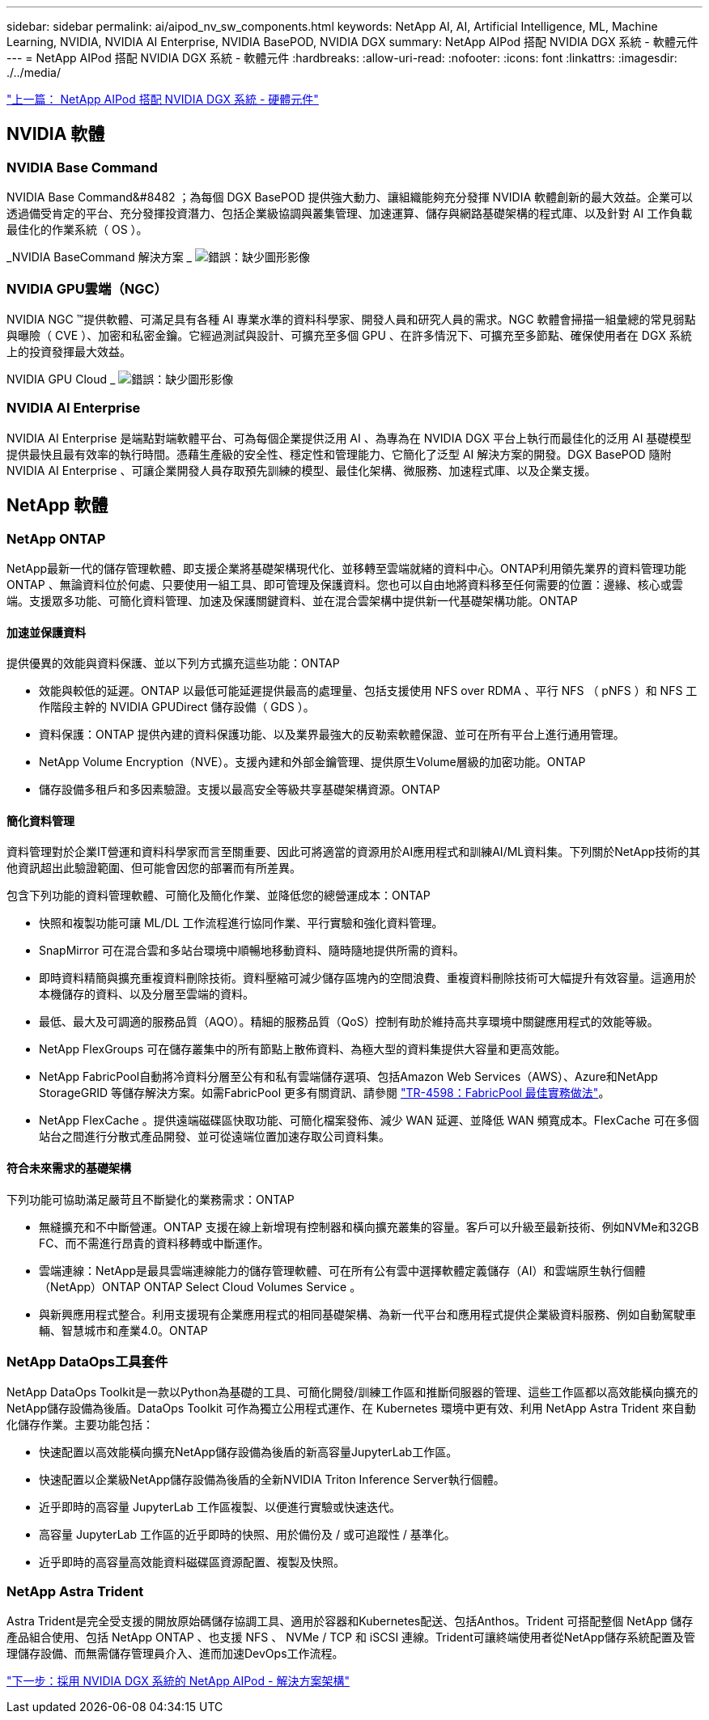 ---
sidebar: sidebar 
permalink: ai/aipod_nv_sw_components.html 
keywords: NetApp AI, AI, Artificial Intelligence, ML, Machine Learning, NVIDIA, NVIDIA AI Enterprise, NVIDIA BasePOD, NVIDIA DGX 
summary: NetApp AIPod 搭配 NVIDIA DGX 系統 - 軟體元件 
---
= NetApp AIPod 搭配 NVIDIA DGX 系統 - 軟體元件
:hardbreaks:
:allow-uri-read: 
:nofooter: 
:icons: font
:linkattrs: 
:imagesdir: ./../media/


link:aipod_nv_hw_components.html["上一篇： NetApp AIPod 搭配 NVIDIA DGX 系統 - 硬體元件"]



== NVIDIA 軟體



=== NVIDIA Base Command

NVIDIA Base Command&#8482 ；為每個 DGX BasePOD 提供強大動力、讓組織能夠充分發揮 NVIDIA 軟體創新的最大效益。企業可以透過備受肯定的平台、充分發揮投資潛力、包括企業級協調與叢集管理、加速運算、儲存與網路基礎架構的程式庫、以及針對 AI 工作負載最佳化的作業系統（ OS ）。

_NVIDIA BaseCommand 解決方案 _
image:aipod_nv_BaseCommand_new.png["錯誤：缺少圖形影像"]



=== NVIDIA GPU雲端（NGC）

NVIDIA NGC ™提供軟體、可滿足具有各種 AI 專業水準的資料科學家、開發人員和研究人員的需求。NGC 軟體會掃描一組彙總的常見弱點與曝險（ CVE ）、加密和私密金鑰。它經過測試與設計、可擴充至多個 GPU 、在許多情況下、可擴充至多節點、確保使用者在 DGX 系統上的投資發揮最大效益。

NVIDIA GPU Cloud _
image:aipod_nv_ngc.png["錯誤：缺少圖形影像"]



=== NVIDIA AI Enterprise

NVIDIA AI Enterprise 是端點對端軟體平台、可為每個企業提供泛用 AI 、為專為在 NVIDIA DGX 平台上執行而最佳化的泛用 AI 基礎模型提供最快且最有效率的執行時間。憑藉生產級的安全性、穩定性和管理能力、它簡化了泛型 AI 解決方案的開發。DGX BasePOD 隨附 NVIDIA AI Enterprise 、可讓企業開發人員存取預先訓練的模型、最佳化架構、微服務、加速程式庫、以及企業支援。



== NetApp 軟體



=== NetApp ONTAP

NetApp最新一代的儲存管理軟體、即支援企業將基礎架構現代化、並移轉至雲端就緒的資料中心。ONTAP利用領先業界的資料管理功能ONTAP 、無論資料位於何處、只要使用一組工具、即可管理及保護資料。您也可以自由地將資料移至任何需要的位置：邊緣、核心或雲端。支援眾多功能、可簡化資料管理、加速及保護關鍵資料、並在混合雲架構中提供新一代基礎架構功能。ONTAP



==== 加速並保護資料

提供優異的效能與資料保護、並以下列方式擴充這些功能：ONTAP

* 效能與較低的延遲。ONTAP 以最低可能延遲提供最高的處理量、包括支援使用 NFS over RDMA 、平行 NFS （ pNFS ）和 NFS 工作階段主幹的 NVIDIA GPUDirect 儲存設備（ GDS ）。
* 資料保護：ONTAP 提供內建的資料保護功能、以及業界最強大的反勒索軟體保證、並可在所有平台上進行通用管理。
* NetApp Volume Encryption（NVE）。支援內建和外部金鑰管理、提供原生Volume層級的加密功能。ONTAP
* 儲存設備多租戶和多因素驗證。支援以最高安全等級共享基礎架構資源。ONTAP




==== 簡化資料管理

資料管理對於企業IT營運和資料科學家而言至關重要、因此可將適當的資源用於AI應用程式和訓練AI/ML資料集。下列關於NetApp技術的其他資訊超出此驗證範圍、但可能會因您的部署而有所差異。

包含下列功能的資料管理軟體、可簡化及簡化作業、並降低您的總營運成本：ONTAP

* 快照和複製功能可讓 ML/DL 工作流程進行協同作業、平行實驗和強化資料管理。
* SnapMirror 可在混合雲和多站台環境中順暢地移動資料、隨時隨地提供所需的資料。
* 即時資料精簡與擴充重複資料刪除技術。資料壓縮可減少儲存區塊內的空間浪費、重複資料刪除技術可大幅提升有效容量。這適用於本機儲存的資料、以及分層至雲端的資料。
* 最低、最大及可調適的服務品質（AQO）。精細的服務品質（QoS）控制有助於維持高共享環境中關鍵應用程式的效能等級。
* NetApp FlexGroups 可在儲存叢集中的所有節點上散佈資料、為極大型的資料集提供大容量和更高效能。
* NetApp FabricPool自動將冷資料分層至公有和私有雲端儲存選項、包括Amazon Web Services（AWS）、Azure和NetApp StorageGRID 等儲存解決方案。如需FabricPool 更多有關資訊、請參閱 https://www.netapp.com/pdf.html?item=/media/17239-tr4598pdf.pdf["TR-4598：FabricPool 最佳實務做法"^]。
* NetApp FlexCache 。提供遠端磁碟區快取功能、可簡化檔案發佈、減少 WAN 延遲、並降低 WAN 頻寬成本。FlexCache 可在多個站台之間進行分散式產品開發、並可從遠端位置加速存取公司資料集。




==== 符合未來需求的基礎架構

下列功能可協助滿足嚴苛且不斷變化的業務需求：ONTAP

* 無縫擴充和不中斷營運。ONTAP 支援在線上新增現有控制器和橫向擴充叢集的容量。客戶可以升級至最新技術、例如NVMe和32GB FC、而不需進行昂貴的資料移轉或中斷運作。
* 雲端連線：NetApp是最具雲端連線能力的儲存管理軟體、可在所有公有雲中選擇軟體定義儲存（AI）和雲端原生執行個體（NetApp）ONTAP ONTAP Select Cloud Volumes Service 。
* 與新興應用程式整合。利用支援現有企業應用程式的相同基礎架構、為新一代平台和應用程式提供企業級資料服務、例如自動駕駛車輛、智慧城市和產業4.0。ONTAP




=== NetApp DataOps工具套件

NetApp DataOps Toolkit是一款以Python為基礎的工具、可簡化開發/訓練工作區和推斷伺服器的管理、這些工作區都以高效能橫向擴充的NetApp儲存設備為後盾。DataOps Toolkit 可作為獨立公用程式運作、在 Kubernetes 環境中更有效、利用 NetApp Astra Trident 來自動化儲存作業。主要功能包括：

* 快速配置以高效能橫向擴充NetApp儲存設備為後盾的新高容量JupyterLab工作區。
* 快速配置以企業級NetApp儲存設備為後盾的全新NVIDIA Triton Inference Server執行個體。
* 近乎即時的高容量 JupyterLab 工作區複製、以便進行實驗或快速迭代。
* 高容量 JupyterLab 工作區的近乎即時的快照、用於備份及 / 或可追蹤性 / 基準化。
* 近乎即時的高容量高效能資料磁碟區資源配置、複製及快照。




=== NetApp Astra Trident

Astra Trident是完全受支援的開放原始碼儲存協調工具、適用於容器和Kubernetes配送、包括Anthos。Trident 可搭配整個 NetApp 儲存產品組合使用、包括 NetApp ONTAP 、也支援 NFS 、 NVMe / TCP 和 iSCSI 連線。Trident可讓終端使用者從NetApp儲存系統配置及管理儲存設備、而無需儲存管理員介入、進而加速DevOps工作流程。

link:aipod_nv_architecture.html["下一步：採用 NVIDIA DGX 系統的 NetApp AIPod - 解決方案架構"]
